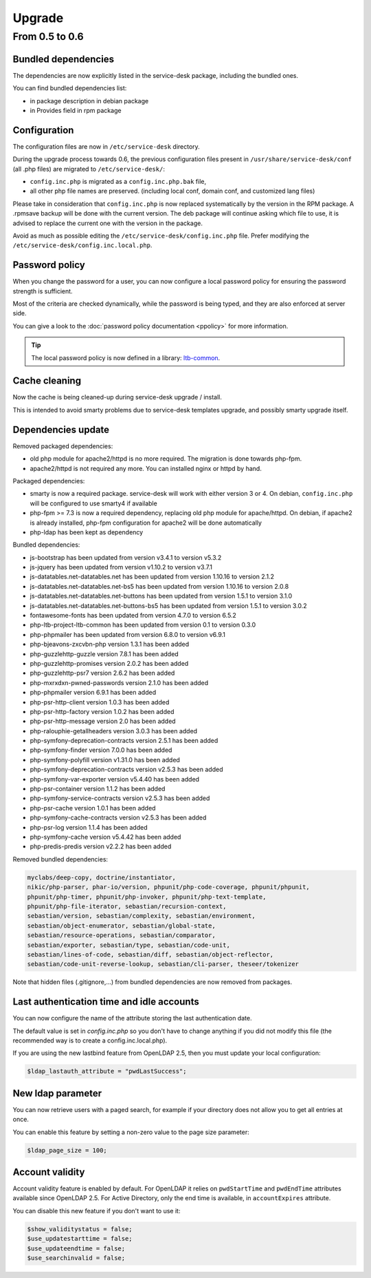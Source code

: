 Upgrade
=======

From 0.5 to 0.6
---------------

Bundled dependencies
~~~~~~~~~~~~~~~~~~~~

The dependencies are now explicitly listed in the service-desk package, including the bundled ones.

You can find bundled dependencies list:

* in package description in debian package
* in Provides field in rpm package


Configuration
~~~~~~~~~~~~~

The configuration files are now in ``/etc/service-desk`` directory.

During the upgrade process towards 0.6, the previous configuration files present in ``/usr/share/service-desk/conf`` (all .php files) are migrated to ``/etc/service-desk/``:

* ``config.inc.php`` is migrated as a ``config.inc.php.bak`` file,
* all other php file names are preserved. (including local conf, domain conf, and customized lang files)

Please take in consideration that ``config.inc.php`` is now replaced systematically by the version in the RPM package. A .rpmsave backup will be done with the current version. The deb package will continue asking which file to use, it is advised to replace the current one with the version in the package.

Avoid as much as possible editing the ``/etc/service-desk/config.inc.php`` file. Prefer modifying the ``/etc/service-desk/config.inc.local.php``.

Password policy
~~~~~~~~~~~~~~~

When you change the password for a user, you can now configure a local password policy for ensuring the password strength is sufficient.

Most of the criteria are checked dynamically, while the password is being typed, and they are also enforced at server side.

You can give a look to the :doc:`password policy documentation <ppolicy>` for more information.

.. tip::

   The local password policy is now defined in a library: `ltb-common <https://github.com/ltb-project/ltb-common>`_.


Cache cleaning
~~~~~~~~~~~~~~

Now the cache is being cleaned-up during service-desk upgrade / install.

This is intended to avoid smarty problems due to service-desk templates upgrade, and possibly smarty upgrade itself.


Dependencies update
~~~~~~~~~~~~~~~~~~~

Removed packaged dependencies:

* old php module for apache2/httpd is no more required. The migration is done towards php-fpm.
* apache2/httpd is not required any more. You can installed nginx or httpd by hand.

Packaged dependencies:

* smarty is now a required package. service-desk will work with either version 3 or 4. On debian, ``config.inc.php`` will be configured to use smarty4 if available
* php-fpm >= 7.3 is now a required dependency, replacing old php module for apache/httpd. On debian, if apache2 is already installed, php-fpm configuration for apache2 will be done automatically
* php-ldap has been kept as dependency

Bundled dependencies:

* js-bootstrap has been updated from version v3.4.1 to version v5.3.2
* js-jquery has been updated from version v1.10.2 to version v3.7.1
* js-datatables.net-datatables.net has been updated from version 1.10.16 to version 2.1.2
* js-datatables.net-datatables.net-bs5 has been updated from version 1.10.16 to version 2.0.8
* js-datatables.net-datatables.net-buttons has been updated from version 1.5.1 to version 3.1.0
* js-datatables.net-datatables.net-buttons-bs5 has been updated from version 1.5.1 to version 3.0.2
* fontawesome-fonts has been updated from version 4.7.0 to version 6.5.2
* php-ltb-project-ltb-common has been updated from version 0.1 to version 0.3.0
* php-phpmailer has been updated from version 6.8.0 to version v6.9.1
* php-bjeavons-zxcvbn-php version 1.3.1 has been added
* php-guzzlehttp-guzzle version 7.8.1 has been added
* php-guzzlehttp-promises version 2.0.2 has been added
* php-guzzlehttp-psr7 version 2.6.2 has been added
* php-mxrxdxn-pwned-passwords version 2.1.0 has been added
* php-phpmailer version 6.9.1 has been added
* php-psr-http-client version 1.0.3 has been added
* php-psr-http-factory version 1.0.2 has been added
* php-psr-http-message version 2.0 has been added
* php-ralouphie-getallheaders version 3.0.3 has been added
* php-symfony-deprecation-contracts version 2.5.1 has been added
* php-symfony-finder version 7.0.0 has been added
* php-symfony-polyfill version v1.31.0 has been added
* php-symfony-deprecation-contracts version v2.5.3 has been added
* php-symfony-var-exporter version v5.4.40 has been added
* php-psr-container version 1.1.2 has been added
* php-symfony-service-contracts version v2.5.3 has been added
* php-psr-cache version 1.0.1 has been added
* php-symfony-cache-contracts version v2.5.3 has been added
* php-psr-log version 1.1.4 has been added
* php-symfony-cache version v5.4.42 has been added
* php-predis-predis version v2.2.2 has been added

Removed bundled dependencies:

.. code-block::

    myclabs/deep-copy, doctrine/instantiator,
    nikic/php-parser, phar-io/version, phpunit/php-code-coverage, phpunit/phpunit,
    phpunit/php-timer, phpunit/php-invoker, phpunit/php-text-template,
    phpunit/php-file-iterator, sebastian/recursion-context,
    sebastian/version, sebastian/complexity, sebastian/environment,
    sebastian/object-enumerator, sebastian/global-state,
    sebastian/resource-operations, sebastian/comparator,
    sebastian/exporter, sebastian/type, sebastian/code-unit,
    sebastian/lines-of-code, sebastian/diff, sebastian/object-reflector,
    sebastian/code-unit-reverse-lookup, sebastian/cli-parser, theseer/tokenizer

Note that hidden files (.gitignore,...) from bundled dependencies are now removed from packages.


Last authentication time and idle accounts
~~~~~~~~~~~~~~~~~~~~~~~~~~~~~~~~~~~~~~~~~~

You can now configure the name of the attribute storing the last authentication date.

The default value is set in `config.inc.php` so you don't have to change anything if you did not modify this file (the recommended way is to create a config.inc.local.php).

If you are using the new lastbind feature from OpenLDAP 2.5, then you must update your local configuration:

.. code-block:: php

    $ldap_lastauth_attribute = "pwdLastSuccess";


New ldap parameter
~~~~~~~~~~~~~~~~~~

You can now retrieve users with a paged search, for example if your directory does not allow you to get all entries at once.

You can enable this feature by setting a non-zero value to the page size parameter:

.. code-block:: php

   $ldap_page_size = 100;

Account validity
~~~~~~~~~~~~~~~~

Account validity feature is enabled by default. For OpenLDAP it relies on ``pwdStartTime`` and ``pwdEndTime`` attributes available since OpenLDAP 2.5.
For Active Directory, only the end time is available, in ``accountExpires`` attribute.

You can disable this new feature if you don't want to use it:

.. code-block:: php

   $show_validitystatus = false;
   $use_updatestarttime = false;
   $use_updateendtime = false;
   $use_searchinvalid = false;
